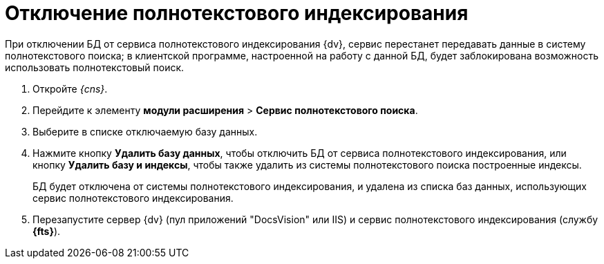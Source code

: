 = Отключение полнотекстового индексирования

При отключении БД от сервиса полнотекстового индексирования {dv}, сервис перестанет передавать данные в систему полнотекстового поиска; в клиентской программе, настроенной на работу с данной БД, будет заблокирована возможность использовать полнотекстовый поиск.

. Откройте _{cns}_.
. Перейдите к элементу *модули расширения* > *Сервис полнотекстового поиска*.
. Выберите в списке отключаемую базу данных.
. Нажмите кнопку *Удалить базу данных*, чтобы отключить БД от сервиса полнотекстового индексирования, или кнопку *Удалить базу и индексы*, чтобы также удалить из системы полнотекстового поиска построенные индексы.
+
БД будет отключена от системы полнотекстового индексирования, и удалена из списка баз данных, использующих сервис полнотекстового индексирования.
. Перезапустите сервер {dv} (пул приложений "DocsVision" или IIS) и сервис полнотекстового индексирования (службу *{fts}*).
